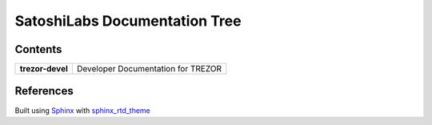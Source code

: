 SatoshiLabs Documentation Tree
==============================

Contents
--------

==================== ===========================================================
**trezor-devel**     Developer Documentation for TREZOR
==================== ===========================================================

References
----------

Built using Sphinx_ with sphinx_rtd_theme_

.. _Sphinx: https://sphinx-doc.org/
.. _sphinx_rtd_theme: https://github.com/snide/sphinx_rtd_theme/
